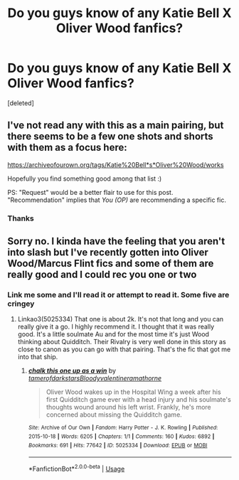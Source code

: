 #+TITLE: Do you guys know of any Katie Bell X Oliver Wood fanfics?

* Do you guys know of any Katie Bell X Oliver Wood fanfics?
:PROPERTIES:
:Score: 9
:DateUnix: 1572559911.0
:DateShort: 2019-Nov-01
:FlairText: Request
:END:
[deleted]


** I've not read any with this as a main pairing, but there seems to be a few one shots and shorts with them as a focus here:

[[https://archiveofourown.org/tags/Katie%20Bell*s*Oliver%20Wood/works]]

Hopefully you find something good among that list :)

PS: "Request" would be a better flair to use for this post. "Recommendation" implies that /You (OP)/ are recommending a specific fic.
:PROPERTIES:
:Author: Efficient_Assistant
:Score: 2
:DateUnix: 1572603962.0
:DateShort: 2019-Nov-01
:END:

*** Thanks
:PROPERTIES:
:Author: Em_nash671
:Score: 1
:DateUnix: 1572606200.0
:DateShort: 2019-Nov-01
:END:


** Sorry no. I kinda have the feeling that you aren't into slash but I've recently gotten into Oliver Wood/Marcus Flint fics and some of them are really good and I could rec you one or two
:PROPERTIES:
:Author: Quine_
:Score: 1
:DateUnix: 1572906849.0
:DateShort: 2019-Nov-05
:END:

*** Link me some and I'll read it or attempt to read it. Some five are cringey
:PROPERTIES:
:Author: Em_nash671
:Score: 1
:DateUnix: 1572908739.0
:DateShort: 2019-Nov-05
:END:

**** Linkao3(5025334) That one is about 2k. It's not that long and you can really give it a go. I highly recommend it. I thought that it was really good. It's a little soulmate Au and for the most time it's just Wood thinking about Quidditch. Their Rivalry is very well done in this story as close to canon as you can go with that pairing. That's the fic that got me into that ship.
:PROPERTIES:
:Author: Quine_
:Score: 1
:DateUnix: 1572935037.0
:DateShort: 2019-Nov-05
:END:

***** [[https://archiveofourown.org/works/5025334][*/chalk this one up as a win/*]] by [[https://www.archiveofourown.org/users/tamerofdarkstars/pseuds/tamerofdarkstars/users/Bloodyvalentine/pseuds/Bloodyvalentine/users/ramathorne/pseuds/ramathorne][/tamerofdarkstarsBloodyvalentineramathorne/]]

#+begin_quote
  Oliver Wood wakes up in the Hospital Wing a week after his first Quidditch game ever with a head injury and his soulmate's thoughts wound around his left wrist. Frankly, he's more concerned about missing the Quidditch game.
#+end_quote

^{/Site/:} ^{Archive} ^{of} ^{Our} ^{Own} ^{*|*} ^{/Fandom/:} ^{Harry} ^{Potter} ^{-} ^{J.} ^{K.} ^{Rowling} ^{*|*} ^{/Published/:} ^{2015-10-18} ^{*|*} ^{/Words/:} ^{6205} ^{*|*} ^{/Chapters/:} ^{1/1} ^{*|*} ^{/Comments/:} ^{160} ^{*|*} ^{/Kudos/:} ^{6892} ^{*|*} ^{/Bookmarks/:} ^{691} ^{*|*} ^{/Hits/:} ^{77642} ^{*|*} ^{/ID/:} ^{5025334} ^{*|*} ^{/Download/:} ^{[[https://archiveofourown.org/downloads/5025334/chalk%20this%20one%20up%20as%20a.epub?updated_at=1558044652][EPUB]]} ^{or} ^{[[https://archiveofourown.org/downloads/5025334/chalk%20this%20one%20up%20as%20a.mobi?updated_at=1558044652][MOBI]]}

--------------

*FanfictionBot*^{2.0.0-beta} | [[https://github.com/tusing/reddit-ffn-bot/wiki/Usage][Usage]]
:PROPERTIES:
:Author: FanfictionBot
:Score: 1
:DateUnix: 1572935051.0
:DateShort: 2019-Nov-05
:END:
